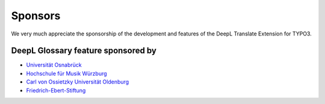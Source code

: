 
..  _sponsoring:

Sponsors
========
We very much appreciate the sponsorship of the development and features of the
DeepL Translate Extension for TYPO3.

DeepL Glossary feature sponsored by
-----------------------------------

*   `Universität Osnabrück <https://www.uni-osnabrueck.de>`__
*   `Hochschule für Musik Würzburg <https://www.hfm-wuerzburg.de>`__
*   `Carl von Ossietzky Universität Oldenburg <https://uol.de/>`__
*   `Friedrich-Ebert-Stiftung <https://www.fes.de>`__
